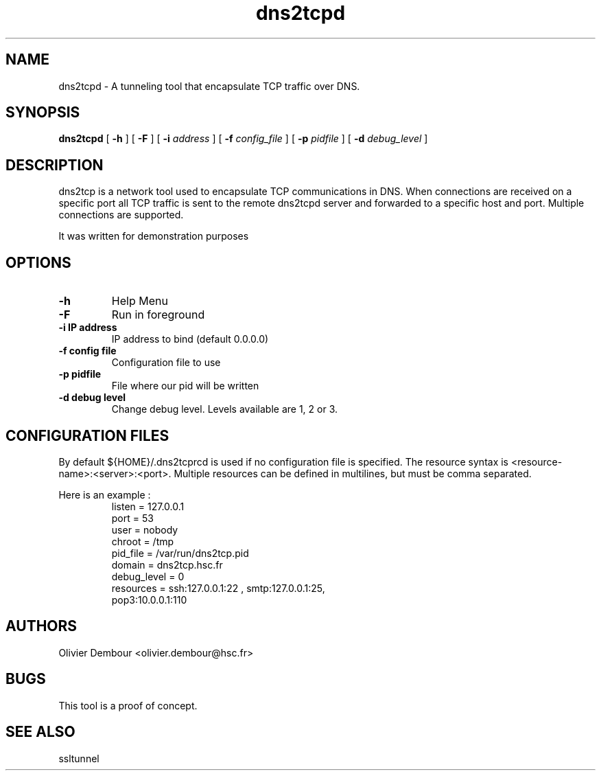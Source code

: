 .TH dns2tcpd 1

.SH NAME 
dns2tcpd \- A tunneling tool that encapsulate TCP traffic over DNS.

.SH SYNOPSIS 
.B dns2tcpd 
[
.B \-h
] [
.B \-F
] [
.B \-i
.I address
] [
.B \-f
.I config_file
] [
.B \-p
.I pidfile
] [
.B \-d 
.I debug_level
]
.br
.ad

.SH DESCRIPTION 
dns2tcp is a network tool used to encapsulate TCP communications in
DNS. When connections are received on a specific port all TCP traffic is
sent to the remote dns2tcpd server and forwarded to a specific host and
port. Multiple connections are supported. 

.PP 
It was written for demonstration purposes

.SH OPTIONS 
.TP
.BI -h
Help Menu
.TP
.BI -F
Run in foreground
.TP
\fB\-i\fR \fBIP address\fR
IP address to bind (default 0.0.0.0)
.TP
\fB\-f\fR \fBconfig file\fR
Configuration file to use
.TP
\fB\-p\fR \fBpidfile\fR
File where our pid will be written 
.TP
\fB\-d\fR \fBdebug level\fR
Change debug level. Levels available are 1, 2 or 3.

.SH CONFIGURATION FILES
By default ${HOME}/.dns2tcprcd is used if no configuration file is
specified. The resource syntax is
<resource-name>:<server>:<port>. Multiple resources can be defined in
multilines, but must be comma separated.

Here is an example :
.TP
.nf
.in 7
listen = 127.0.0.1
port = 53
user = nobody
chroot = /tmp
pid_file = /var/run/dns2tcp.pid
domain = dns2tcp.hsc.fr
debug_level = 0
resources = ssh:127.0.0.1:22 , smtp:127.0.0.1:25,
             pop3:10.0.0.1:110
.fi

.SH AUTHORS
Olivier Dembour <olivier.dembour@hsc.fr>

.SH BUGS
This tool is a proof of concept.

.SH SEE ALSO
ssltunnel 

